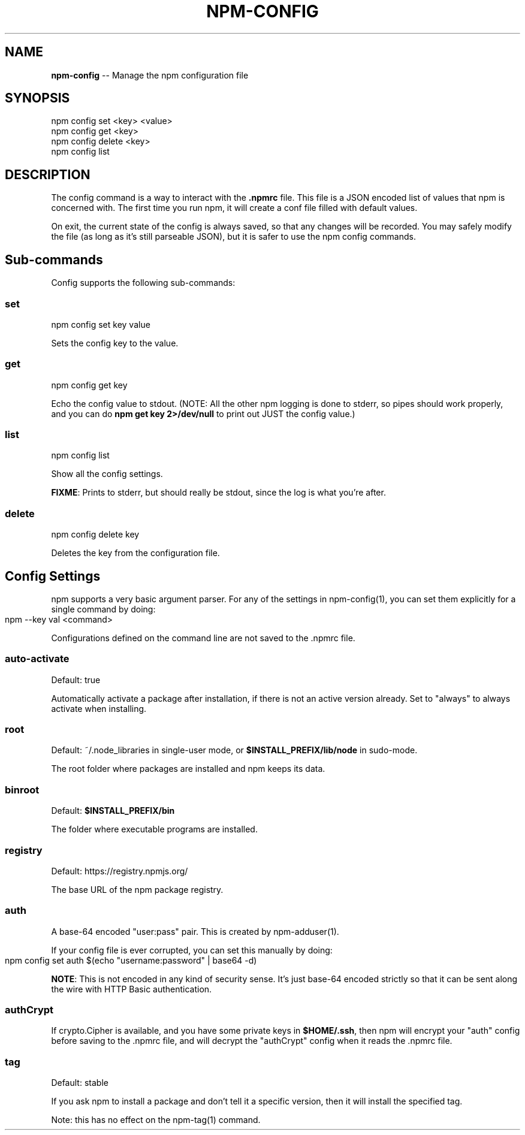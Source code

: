 .\" generated with Ronn/v0.4.1
.\" http://github.com/rtomayko/ronn/
.
.TH "NPM\-CONFIG" "1" "May 2010" "" ""
.
.SH "NAME"
\fBnpm\-config\fR \-\- Manage the npm configuration file
.
.SH "SYNOPSIS"
.
.nf
npm config set <key> <value>
npm config get <key>
npm config delete <key>
npm config list
.
.fi
.
.SH "DESCRIPTION"
The config command is a way to interact with the \fB.npmrc\fR file. This file is a
JSON encoded list of values that npm is concerned with. The first time you run
npm, it will create a conf file filled with default values.
.
.P
On exit, the current state of the config is always saved, so that any changes
will be recorded. You may safely modify the file (as long as it's still
parseable JSON), but it is safer to use the npm config commands.
.
.SH "Sub\-commands"
Config supports the following sub\-commands:
.
.SS "set"
.
.nf
npm config set key value
.
.fi
.
.P
Sets the config key to the value.
.
.SS "get"
.
.nf
npm config get key
.
.fi
.
.P
Echo the config value to stdout. (NOTE: All the other npm logging is done to
stderr, so pipes should work properly, and you can do \fBnpm get key 2>/dev/null\fR
to print out JUST the config value.)
.
.SS "list"
.
.nf
npm config list
.
.fi
.
.P
Show all the config settings.
.
.P
\fBFIXME\fR: Prints to stderr, but should really be stdout, since the log is what
you're after.
.
.SS "delete"
.
.nf
npm config delete key
.
.fi
.
.P
Deletes the key from the configuration file.
.
.SH "Config Settings"
npm supports a very basic argument parser.  For any of the settings
in npm\-config(1), you can set them explicitly for a single command by
doing:
.
.IP "" 4
.
.nf
npm \-\-key val <command>
.
.fi
.
.IP "" 0
.
.P
Configurations defined on the command line are not saved to the .npmrc file.
.
.SS "auto\-activate"
Default: true
.
.P
Automatically activate a package after installation, if there is not an active
version already.  Set to "always" to always activate when installing.
.
.SS "root"
Default: ~/.node_libraries in single\-user mode, or \fB$INSTALL_PREFIX/lib/node\fR
in sudo\-mode.
.
.P
The root folder where packages are installed and npm keeps its data.
.
.SS "binroot"
Default: \fB$INSTALL_PREFIX/bin\fR
.
.P
The folder where executable programs are installed.
.
.SS "registry"
Default: https://registry.npmjs.org/
.
.P
The base URL of the npm package registry.
.
.SS "auth"
A base\-64 encoded "user:pass" pair.  This is created by npm\-adduser(1).
.
.P
If your config file is ever corrupted, you can set this manually by doing:
.
.IP "" 4
.
.nf
npm config set auth $(echo "username:password" | base64 \-d)
.
.fi
.
.IP "" 0
.
.P
\fBNOTE\fR: This is not encoded in any kind of security sense. It's just base\-64
encoded strictly so that it can be sent along the wire with HTTP Basic
authentication.
.
.SS "authCrypt"
If crypto.Cipher is available, and you have some private keys in \fB$HOME/.ssh\fR,
then npm will encrypt your "auth" config before saving to the .npmrc file,
and will decrypt the "authCrypt" config when it reads the .npmrc file.
.
.SS "tag"
Default: stable
.
.P
If you ask npm to install a package and don't tell it a specific version, then
it will install the specified tag.
.
.P
Note: this has no effect on the npm\-tag(1) command.
